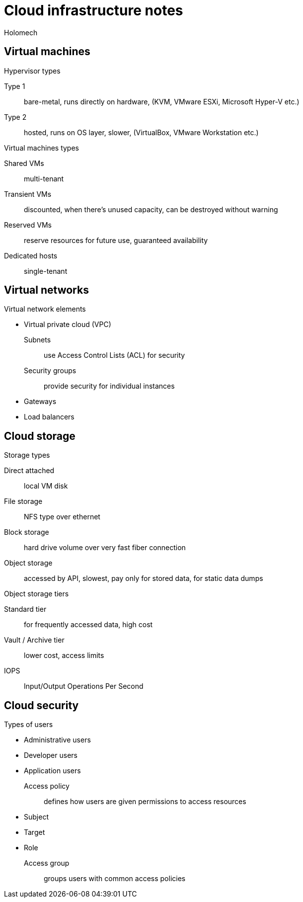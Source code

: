 = Cloud infrastructure notes
Holomech

== Virtual machines

.Hypervisor types
Type 1:: bare-metal, runs directly on hardware, (KVM, VMware ESXi, Microsoft Hyper-V etc.)
Type 2:: hosted, runs on OS layer, slower, (VirtualBox, VMware Workstation etc.)

.Virtual machines types
Shared VMs:: multi-tenant
Transient VMs:: discounted, when there's unused capacity, can be destroyed without warning
Reserved VMs:: reserve resources for future use, guaranteed availability
Dedicated hosts:: single-tenant

== Virtual networks

.Virtual network elements
* Virtual private cloud (VPC)
Subnets:: use Access Control Lists (ACL) for security
Security groups:: provide security for individual instances
* Gateways
* Load balancers

== Cloud storage

.Storage types
Direct attached:: local VM disk
File storage:: NFS type over ethernet
Block storage:: hard drive volume over very fast fiber connection
Object storage:: accessed by API, slowest, pay only for stored data, for static data dumps

.Object storage tiers
Standard tier:: for frequently accessed data, high cost
Vault / Archive tier:: lower cost, access limits

IOPS:: Input/Output Operations Per Second

== Cloud security

.Types of users
* Administrative users
* Developer users
* Application users

Access policy:: defines how users are given permissions to access resources
* Subject
* Target
* Role
Access group:: groups users with common access policies